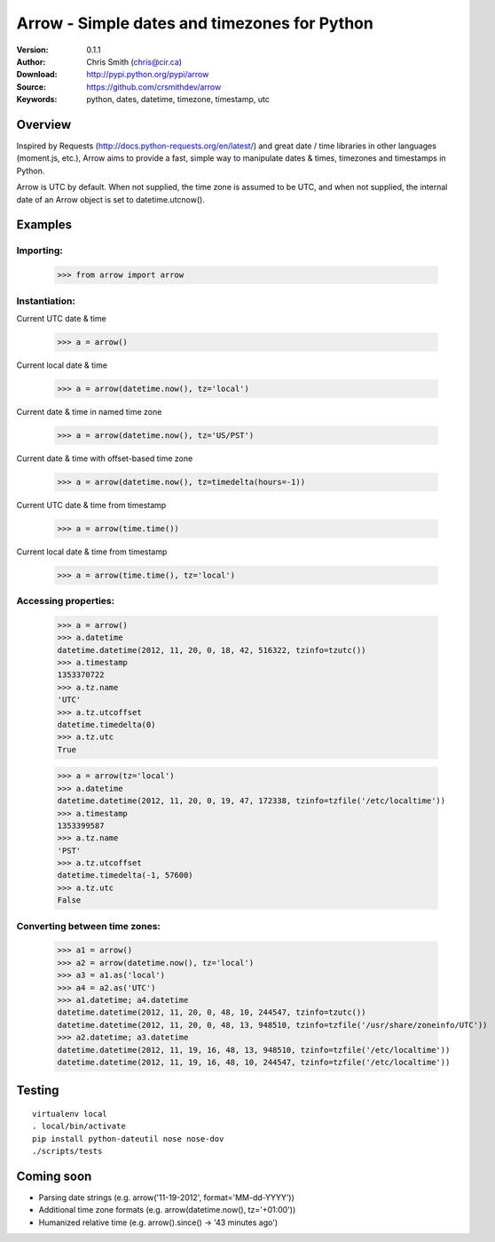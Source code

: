 ==============================================
Arrow - Simple dates and timezones for Python
==============================================

:Version: 0.1.1
:Author: Chris Smith (chris@cir.ca)
:Download: http://pypi.python.org/pypi/arrow
:Source: https://github.com/crsmithdev/arrow
:Keywords: python, dates, datetime, timezone, timestamp, utc

.. _arrow-overview:

Overview
========

Inspired by Requests (http://docs.python-requests.org/en/latest/) and great date / time libraries in other languages (moment.js, etc.), Arrow aims to provide a fast, simple way to manipulate dates & times, timezones and timestamps in Python.

Arrow is UTC by default.  When not supplied, the time zone is assumed to be UTC, and when not supplied, the internal date of an Arrow object is set to datetime.utcnow().

.. _arrow-examples:

Examples
========

Importing:
----------

	>>> from arrow import arrow

Instantiation:
--------------

Current UTC date & time

	>>> a = arrow()

Current local date & time

	>>> a = arrow(datetime.now(), tz='local')

Current date & time in named time zone
	
	>>> a = arrow(datetime.now(), tz='US/PST') 

Current date & time with offset-based time zone

	>>> a = arrow(datetime.now(), tz=timedelta(hours=-1))

Current UTC date & time from timestamp

	>>> a = arrow(time.time())

Current local date & time from timestamp

	>>> a = arrow(time.time(), tz='local')

Accessing properties:
---------------------

	>>> a = arrow()
	>>> a.datetime
	datetime.datetime(2012, 11, 20, 0, 18, 42, 516322, tzinfo=tzutc())
	>>> a.timestamp
	1353370722
	>>> a.tz.name
	'UTC'
	>>> a.tz.utcoffset
	datetime.timedelta(0)
	>>> a.tz.utc
	True

	>>> a = arrow(tz='local')
	>>> a.datetime
	datetime.datetime(2012, 11, 20, 0, 19, 47, 172338, tzinfo=tzfile('/etc/localtime'))
	>>> a.timestamp
	1353399587
	>>> a.tz.name
	'PST'
	>>> a.tz.utcoffset
	datetime.timedelta(-1, 57600)
	>>> a.tz.utc
	False

Converting between time zones:
------------------------------

	>>> a1 = arrow()
	>>> a2 = arrow(datetime.now(), tz='local')
	>>> a3 = a1.as('local')
	>>> a4 = a2.as('UTC')
	>>> a1.datetime; a4.datetime
	datetime.datetime(2012, 11, 20, 0, 48, 10, 244547, tzinfo=tzutc())
	datetime.datetime(2012, 11, 20, 0, 48, 13, 948510, tzinfo=tzfile('/usr/share/zoneinfo/UTC'))
	>>> a2.datetime; a3.datetime
	datetime.datetime(2012, 11, 19, 16, 48, 13, 948510, tzinfo=tzfile('/etc/localtime'))
	datetime.datetime(2012, 11, 19, 16, 48, 10, 244547, tzinfo=tzfile('/etc/localtime'))

Testing
=======
::

	virtualenv local
	. local/bin/activate
	pip install python-dateutil nose nose-dov
	./scripts/tests

.. _arrow-coming-soon:

Coming soon
===========

* Parsing date strings (e.g. arrow('11-19-2012', format='MM-dd-YYYY'))
* Additional time zone formats (e.g. arrow(datetime.now(), tz='+01:00'))
* Humanized relative time (e.g. arrow().since() -> '43 minutes ago')

